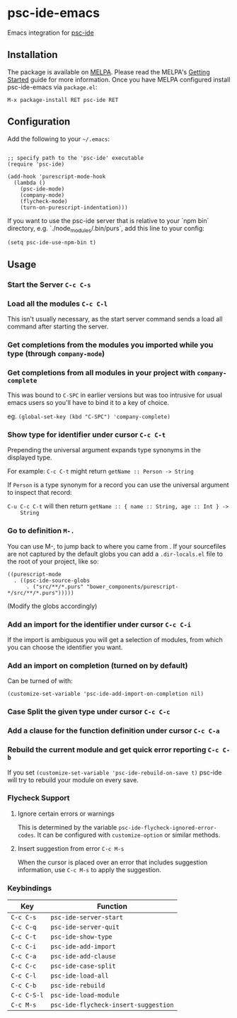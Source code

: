 [[http://melpa.org/#/psc-ide][file:http://melpa.org/packages/psc-ide-badge.svg]]

* psc-ide-emacs

  Emacs integration for [[https://github.com/purescript/purescript/tree/master/psc-ide][psc-ide]]

** Installation

   The package is available on [[http://melpa.org/#/psc-ide][MELPA]]. Please read the MELPA's [[http://melpa.org/#/getting-started][Getting Started]] guide
   for more information. Once you have MELPA configured install psc-ide-emacs
   via =package.el=:

   #+BEGIN_SRC elisp
   M-x package-install RET psc-ide RET
   #+END_SRC

** Configuration

   Add the following to your =~/.emacs=:

   #+BEGIN_SRC elisp

   ;; specify path to the 'psc-ide' executable
   (require 'psc-ide)

   (add-hook 'purescript-mode-hook
     (lambda ()
       (psc-ide-mode)
       (company-mode)
       (flycheck-mode)
       (turn-on-purescript-indentation)))
   #+END_SRC

   If you want to use the psc-ide server that is relative to your `npm bin`
   directory, e.g. `./node_modules/.bin/purs`, add this line to your
   config:

   #+BEGIN_SRC elisp
   (setq psc-ide-use-npm-bin t)
   #+END_SRC

** Usage

*** Start the Server ~C-c C-s~

*** Load all the modules ~C-c C-l~
    This isn't usually necessary, as the start server command sends a load all
    command after starting the server.
*** Get completions from the modules you imported while you type (through ~company-mode~)
    [[http://i.imgur.com/8WnRh0s.gif]]

*** Get completions from all modules in your project with ~company-complete~
    This was bound to ~C-SPC~ in earlier versions but was too intrusive for
    usual emacs users so you'll have to bind it to a key of choice.

    eg. ~(global-set-key (kbd "C-SPC") 'company-complete)~

    [[http://i.imgur.com/LR69MdN.gif]]

*** Show type for identifier under cursor ~C-c C-t~
    [[http://i.imgur.com/A8cXe9t.gif]]

    Prepending the universal argument expands type synonyms in the displayed
    type.

    For example:
    ~C-c C-t~ might return ~getName :: Person -> String~

    If ~Person~ is a type synonym for a record you can use the universal
    argument to inspect that record:

    ~C-u C-c C-t~ will then return ~getName :: { name :: String, age :: Int } ->
    String~

*** Go to definition =M-.=
    You can use M-, to jump back to where you came from . If your sourcefiles
    are not captured by the default globs you can add a ~.dir-locals.el~ file to
    the root of your project, like so:

    #+BEGIN_SRC elisp
      ((purescript-mode
        . ((psc-ide-source-globs
            . ("src/**/*.purs" "bower_components/purescript-*/src/**/*.purs")))))
    #+END_SRC
    (Modify the globs accordingly)

*** Add an import for the identifier under cursor ~C-c C-i~

    If the import is ambiguous you will get a selection of modules, from which
    you can choose the identifier you want.

    [[http://i.imgur.com/VBXDvPg.gif]]

*** Add an import on completion (turned on by default)
    Can be turned of with:
    #+BEGIN_SRC elisp
    (customize-set-variable 'psc-ide-add-import-on-completion nil)
    #+END_SRC

    [[http://i.imgur.com/r6rl2lT.gif]]

*** Case Split the given type under cursor ~C-c C-c~
    [[http://i.imgur.com/hTnHxhK.gif]]
*** Add a clause for the function definition under cursor ~C-c C-a~
    [[http://i.imgur.com/VNeC3z8.gif]]

*** Rebuild the current module and get quick error reporting ~C-c C-b~
    If you set ~(customize-set-variable 'psc-ide-rebuild-on-save t)~ psc-ide will
    try to rebuild your module on every save.

    [[http://i.imgur.com/c0L6C4B.gif]]

*** Flycheck Support
**** Ignore certain errors or warnings
This is determined by the variable ~psc-ide-flycheck-ignored-error-codes~. It can be configured
with ~customize-option~ or similar methods.

**** Insert suggestion from error ~C-c M-s~
     When the cursor is placed over an error that includes suggestion information, use ~C-c M-s~ to
     apply the suggestion.

*** Keybindings

   | Key         | Function                             |
   |-------------+--------------------------------------|
   | ~C-c C-s~   | ~psc-ide-server-start~               |
   | ~C-c C-q~   | ~psc-ide-server-quit~                |
   | ~C-c C-t~   | ~psc-ide-show-type~                  |
   | ~C-c C-i~   | ~psc-ide-add-import~                 |
   | ~C-c C-a~   | ~psc-ide-add-clause~                 |
   | ~C-c C-c~   | ~psc-ide-case-split~                 |
   | ~C-c C-l~   | ~psc-ide-load-all~                   |
   | ~C-c C-b~   | ~psc-ide-rebuild~                    |
   | ~C-c C-S-l~ | ~psc-ide-load-module~                |
   | ~C-c M-s~   | ~psc-ide-flycheck-insert-suggestion~ |
